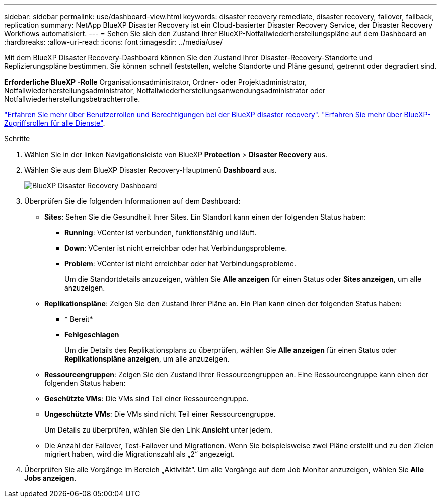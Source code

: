 ---
sidebar: sidebar 
permalink: use/dashboard-view.html 
keywords: disaster recovery remediate, disaster recovery, failover, failback, replication 
summary: NetApp BlueXP Disaster Recovery ist ein Cloud-basierter Disaster Recovery Service, der Disaster Recovery Workflows automatisiert. 
---
= Sehen Sie sich den Zustand Ihrer BlueXP-Notfallwiederherstellungspläne auf dem Dashboard an
:hardbreaks:
:allow-uri-read: 
:icons: font
:imagesdir: ../media/use/


[role="lead"]
Mit dem BlueXP Disaster Recovery-Dashboard können Sie den Zustand Ihrer Disaster-Recovery-Standorte und Replizierungspläne bestimmen. Sie können schnell feststellen, welche Standorte und Pläne gesund, getrennt oder degradiert sind.

*Erforderliche BlueXP -Rolle* Organisationsadministrator, Ordner- oder Projektadministrator, Notfallwiederherstellungsadministrator, Notfallwiederherstellungsanwendungsadministrator oder Notfallwiederherstellungsbetrachterrolle.

link:../reference/dr-reference-roles.html["Erfahren Sie mehr über Benutzerrollen und Berechtigungen bei der BlueXP disaster recovery"]. https://docs.netapp.com/us-en/bluexp-setup-admin/reference-iam-predefined-roles.html["Erfahren Sie mehr über BlueXP-Zugriffsrollen für alle Dienste"^].

.Schritte
. Wählen Sie in der linken Navigationsleiste von BlueXP *Protection* > *Disaster Recovery* aus.
. Wählen Sie aus dem BlueXP Disaster Recovery-Hauptmenü *Dashboard* aus.
+
image:dr-dashboard.png["BlueXP Disaster Recovery Dashboard"]

. Überprüfen Sie die folgenden Informationen auf dem Dashboard:
+
** *Sites*: Sehen Sie die Gesundheit Ihrer Sites. Ein Standort kann einen der folgenden Status haben:
+
*** *Running*: VCenter ist verbunden, funktionsfähig und läuft.
*** *Down*: VCenter ist nicht erreichbar oder hat Verbindungsprobleme.
*** *Problem*: VCenter ist nicht erreichbar oder hat Verbindungsprobleme.
+
Um die Standortdetails anzuzeigen, wählen Sie *Alle anzeigen* für einen Status oder *Sites anzeigen*, um alle anzuzeigen.



** *Replikationspläne*: Zeigen Sie den Zustand Ihrer Pläne an. Ein Plan kann einen der folgenden Status haben:
+
*** * Bereit*
*** *Fehlgeschlagen*
+
Um die Details des Replikationsplans zu überprüfen, wählen Sie *Alle anzeigen* für einen Status oder *Replikationspläne anzeigen*, um alle anzuzeigen.



** *Ressourcengruppen*: Zeigen Sie den Zustand Ihrer Ressourcengruppen an. Eine Ressourcengruppe kann einen der folgenden Status haben:
** *Geschützte VMs*: Die VMs sind Teil einer Ressourcengruppe.
** *Ungeschützte VMs*: Die VMs sind nicht Teil einer Ressourcengruppe.
+
Um Details zu überprüfen, wählen Sie den Link *Ansicht* unter jedem.

** Die Anzahl der Failover, Test-Failover und Migrationen. Wenn Sie beispielsweise zwei Pläne erstellt und zu den Zielen migriert haben, wird die Migrationszahl als „2“ angezeigt.


. Überprüfen Sie alle Vorgänge im Bereich „Aktivität“. Um alle Vorgänge auf dem Job Monitor anzuzeigen, wählen Sie *Alle Jobs anzeigen*.

